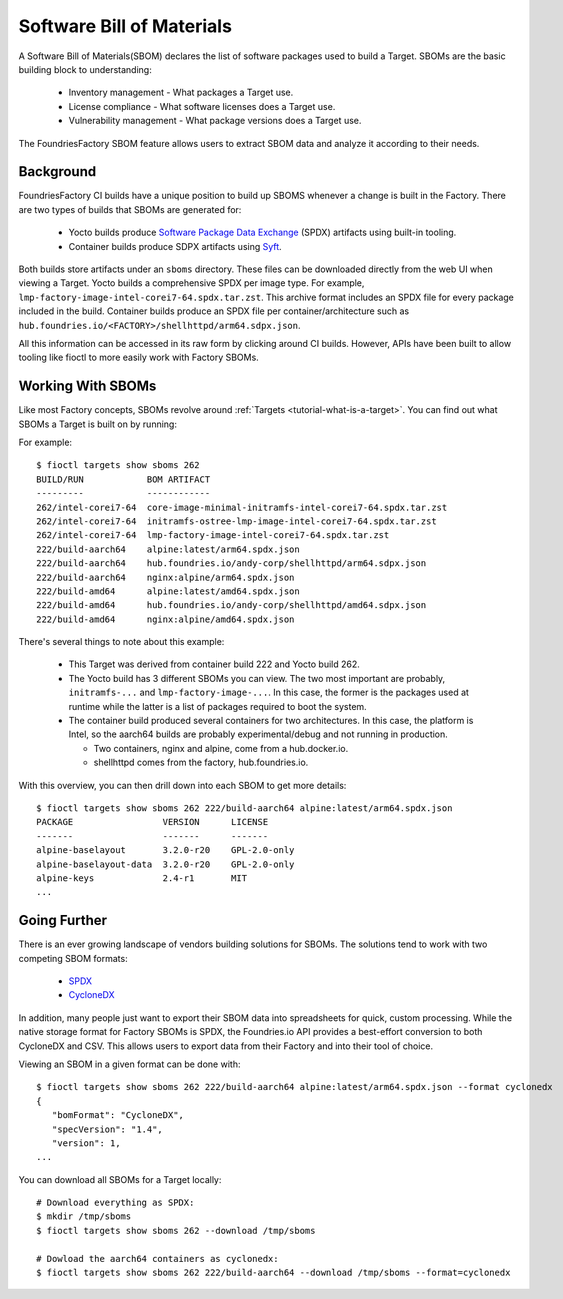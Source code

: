 Software Bill of Materials
==========================

A Software Bill of Materials(SBOM) declares the list of software packages used to build a Target.
SBOMs are the basic building block to understanding:

 * Inventory management - What packages a Target use.
 * License compliance - What software licenses does a Target use.
 * Vulnerability management - What package versions does a Target use.

The FoundriesFactory SBOM feature allows users to extract SBOM data and analyze it according to their needs.

Background
----------

FoundriesFactory CI builds have a unique position to build up SBOMS whenever a change is built in the Factory.
There are two types of builds that SBOMs are generated for:

 * Yocto builds produce `Software Package Data Exchange`_ (SPDX) artifacts using built-in tooling.
 * Container builds produce SDPX artifacts using Syft_.

Both builds store artifacts under an ``sboms`` directory.
These files can be downloaded directly from the web UI when viewing a Target.
Yocto builds a comprehensive SPDX per image type.
For example, ``lmp-factory-image-intel-corei7-64.spdx.tar.zst``.
This archive format includes an SPDX file for every package included in the build.
Container builds produce an SPDX file per container/architecture such as ``hub.foundries.io/<FACTORY>/shellhttpd/arm64.sdpx.json``.

All this information can be accessed in its raw form by clicking around
CI builds.
However, APIs have been built to allow tooling like fioctl to more easily work with Factory SBOMs.

Working With SBOMs
------------------

Like most Factory concepts, SBOMs revolve around :ref:`Targets <tutorial-what-is-a-target>`.
You can find out what SBOMs a Target is built on by running:

.. prompt:: bash host:~$, auto

   host:~$ fioctl targets show sboms <target name or version>

For example::

  $ fioctl targets show sboms 262
  BUILD/RUN            BOM ARTIFACT
  ---------            ------------
  262/intel-corei7-64  core-image-minimal-initramfs-intel-corei7-64.spdx.tar.zst
  262/intel-corei7-64  initramfs-ostree-lmp-image-intel-corei7-64.spdx.tar.zst
  262/intel-corei7-64  lmp-factory-image-intel-corei7-64.spdx.tar.zst
  222/build-aarch64    alpine:latest/arm64.spdx.json
  222/build-aarch64    hub.foundries.io/andy-corp/shellhttpd/arm64.sdpx.json
  222/build-aarch64    nginx:alpine/arm64.spdx.json
  222/build-amd64      alpine:latest/amd64.spdx.json
  222/build-amd64      hub.foundries.io/andy-corp/shellhttpd/amd64.sdpx.json
  222/build-amd64      nginx:alpine/amd64.spdx.json

There's several things to note about this example:

 * This Target was derived from container build 222 and Yocto build 262.
 * The Yocto build has 3 different SBOMs you can view.
   The two most important are probably, ``initramfs-...`` and ``lmp-factory-image-...``.
   In this case, the former is the packages used at runtime while the latter is a list of packages required to boot the system.
 * The container build produced several containers for two architectures.
   In this case, the platform is Intel, so the aarch64 builds are probably experimental/debug and not running in production.

   * Two containers, nginx and alpine, come from a hub.docker.io.
   * shellhttpd comes from the factory, hub.foundries.io.

With this overview, you can then drill down into each SBOM to get more details::

   $ fioctl targets show sboms 262 222/build-aarch64 alpine:latest/arm64.spdx.json
   PACKAGE                 VERSION      LICENSE
   -------                 -------      -------
   alpine-baselayout       3.2.0-r20    GPL-2.0-only
   alpine-baselayout-data  3.2.0-r20    GPL-2.0-only
   alpine-keys             2.4-r1       MIT
   ...

Going Further
-------------

There is an ever growing landscape of vendors building solutions for SBOMs.
The solutions tend to work with two competing SBOM formats:

 * SPDX_
 * CycloneDX_

In addition, many people just want to export their SBOM data into spreadsheets for quick, custom processing.
While the native storage format for Factory SBOMs is SPDX, the Foundries.io API provides a best-effort conversion to both CycloneDX and CSV.
This allows users to export data from their Factory and into their tool of choice.

Viewing an SBOM in a given format can be done with::

 $ fioctl targets show sboms 262 222/build-aarch64 alpine:latest/arm64.spdx.json --format cyclonedx
 {
    "bomFormat": "CycloneDX",
    "specVersion": "1.4",
    "version": 1,
 ...

You can download all SBOMs for a Target locally::

  # Download everything as SPDX:
  $ mkdir /tmp/sboms
  $ fioctl targets show sboms 262 --download /tmp/sboms

  # Dowload the aarch64 containers as cyclonedx:
  $ fioctl targets show sboms 262 222/build-aarch64 --download /tmp/sboms --format=cyclonedx

.. _Software Package Data Exchange:
   https://spdx.dev/
.. _Syft:
   https://github.com/anchore/syft
.. _SPDX:
   https://spdx.dev/
.. _CycloneDX:
   https://cyclonedx.org/
